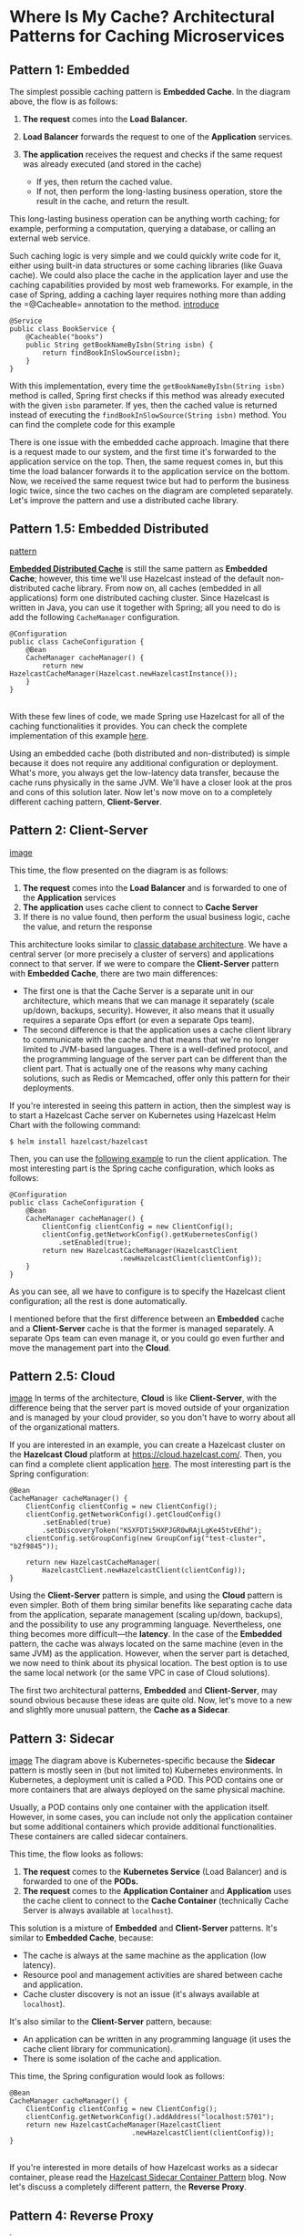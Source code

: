 * Where Is My Cache? Architectural Patterns for Caching Microservices
** Pattern 1: Embedded


The simplest possible caching pattern is *Embedded Cache*. In the
diagram above, the flow is as follows:

1. *The request* comes into the *Load Balancer.*
2. *Load Balancer* forwards the request to one of the *Application*
   services.
3. *The application* receives the request and checks if the same request
   was already executed (and stored in the cache)

   -  If yes, then return the cached value.
   -  If not, then perform the long-lasting business operation, store
      the result in the cache, and return the result.

This long-lasting business operation can be anything worth caching; for
example, performing a computation, querying a database, or calling an
external web service.

Such caching logic is very simple and we could quickly write code for
it, either using built-in data structures or some caching libraries
(like Guava cache). We could also place the cache in the application
layer and use the caching capabilities provided by most web frameworks.
For example, in the case of Spring, adding a caching layer requires
nothing more than adding the =@Cacheable= annotation to the method.
[[file:introduction-1-800x388.png][introduce]]
#+BEGIN_EXAMPLE
    @Service
    public class BookService {
        @Cacheable("books")
        public String getBookNameByIsbn(String isbn) {
            return findBookInSlowSource(isbn);
        }
    }
#+END_EXAMPLE

With this implementation, every time the
=getBookNameByIsbn(String isbn)= method is called, Spring first checks
if this method was already executed with the given =isbn= parameter. If
yes, then the cached value is returned instead of executing the
=findBookInSlowSource(String isbn)= method. You can find the complete
code for this example

There is one issue with the embedded cache approach. Imagine that there
is a request made to our system, and the first time it's forwarded to
the application service on the top. Then, the same request comes in, but
this time the load balancer forwards it to the application service on
the bottom. Now, we received the same request twice but had to perform
the business logic twice, since the two caches on the diagram are
completed separately. Let's improve the pattern and use a distributed
cache library.

** Pattern 1.5: Embedded Distributed

[[file:Pattern-1-1-400x243.png][pattern]]

*[[https://dzone.com/articles/process-caching-vs-distributed][Embedded
Distributed Cache]]* is still the same pattern as *Embedded Cache*;
however, this time we'll use Hazelcast instead of the default
non-distributed cache library. From now on, all caches (embedded in all
applications) form one distributed caching cluster. Since Hazelcast is
written in Java, you can use it together with Spring; all you need to do
is add the following =CacheManager= configuration.

#+BEGIN_EXAMPLE
    @Configuration
    public class CacheConfiguration {
        @Bean
        CacheManager cacheManager() {
            return new HazelcastCacheManager(Hazelcast.newHazelcastInstance());
        }
    }
#+END_EXAMPLE

\\

With these few lines of code, we made Spring use Hazelcast for all of
the caching functionalities it provides. You can check the complete
implementation of this example
[[https://github.com/leszko/caching-patterns/tree/master/src/main/java/com/leszko/cachingpatterns/pattern1plus][here]].

Using an embedded cache (both distributed and non-distributed) is simple
because it does not require any additional configuration or deployment.
What's more, you always get the low-latency data transfer, because the
cache runs physically in the same JVM. We'll have a closer look at the
pros and cons of this solution later. Now let's now move on to a
completely different caching pattern, *Client-Server*.

** Pattern 2: Client-Server
[[file:Pattern-2-1-400x123.png][image]]

This time, the flow presented on the diagram is as follows:

1. *The request* comes into the *Load Balancer* and is forwarded to one
   of the *Application* services
2. *The application* uses cache client to connect to *Cache Server*
3. If there is no value found, then perform the usual business logic,
   cache the value, and return the response

This architecture looks similar to
[[https://dzone.com/articles/big-database-2-database-architecture][classic
database architecture]]. We have a central server (or more precisely a
cluster of servers) and applications connect to that server. If we were
to compare the *Client-Server* pattern with *Embedded Cache*, there are
two main differences:

-  The first one is that the Cache Server is a separate unit in our
   architecture, which means that we can manage it separately (scale
   up/down, backups, security). However, it also means that it usually
   requires a separate Ops effort (or even a separate Ops team).
-  The second difference is that the application uses a cache client
   library to communicate with the cache and that means that we're no
   longer limited to JVM-based languages. There is a well-defined
   protocol, and the programming language of the server part can be
   different than the client part. That is actually one of the reasons
   why many caching solutions, such as Redis or Memcached, offer only
   this pattern for their deployments.

If you're interested in seeing this pattern in action, then the simplest
way is to start a Hazelcast Cache server on Kubernetes using Hazelcast
Helm Chart with the following command:

#+BEGIN_EXAMPLE
    $ helm install hazelcast/hazelcast
#+END_EXAMPLE

Then, you can use the
[[https://github.com/leszko/caching-patterns/tree/master/src/main/java/com/leszko/cachingpatterns/pattern2][following
example]] to run the client application. The most interesting part is
the Spring cache configuration, which looks as follows:

#+BEGIN_EXAMPLE
    @Configuration
    public class CacheConfiguration {
        @Bean
        CacheManager cacheManager() {
            ClientConfig clientConfig = new ClientConfig();
            clientConfig.getNetworkConfig().getKubernetesConfig()
                .setEnabled(true);
            return new HazelcastCacheManager(HazelcastClient
                               .newHazelcastClient(clientConfig));
        }
    }
#+END_EXAMPLE

As you can see, all we have to configure is to specify the Hazelcast
client configuration; all the rest is done automatically.

I mentioned before that the first difference between an *Embedded* cache
and a *Client-Server* cache is that the former is managed separately. A
separate Ops team can even manage it, or you could go even further and
move the management part into the *Cloud*.

** Pattern 2.5: Cloud
[[file:Pattern-2-2-400x124.png][image]]
In terms of the architecture, *Cloud* is like *Client-Server*, with the
difference being that the server part is moved outside of your
organization and is managed by your cloud provider, so you don't have to
worry about all of the organizational matters.

If you are interested in an example, you can create a Hazelcast cluster
on the *Hazelcast Cloud* platform at [[https://cloud.hazelcast.com/]].
Then, you can find a complete client application
[[https://github.com/leszko/caching-patterns/tree/master/src/main/java/com/leszko/cachingpatterns/pattern2plus][here]].
The most interesting part is the Spring configuration:

#+BEGIN_EXAMPLE
    @Bean
    CacheManager cacheManager() {
        ClientConfig clientConfig = new ClientConfig();
        clientConfig.getNetworkConfig().getCloudConfig()
            .setEnabled(true)
            .setDiscoveryToken("KSXFDTi5HXPJGR0wRAjLgKe45tvEEhd");
        clientConfig.setGroupConfig(new GroupConfig("test-cluster", "b2f9845"));

        return new HazelcastCacheManager(
            HazelcastClient.newHazelcastClient(clientConfig));
    }
#+END_EXAMPLE

Using the *Client-Server* pattern is simple, and using the *Cloud*
pattern is even simpler. Both of them bring similar benefits like
separating cache data from the application, separate management (scaling
up/down, backups), and the possibility to use any programming language.
Nevertheless, one thing becomes more difficult---the *latency*. In the
case of the *Embedded* pattern, the cache was always located on the same
machine (even in the same JVM) as the application. However, when the
server part is detached, we now need to think about its physical
location. The best option is to use the same local network (or the same
VPC in case of Cloud solutions).

The first two architectural patterns, *Embedded* and *Client-Server*,
may sound obvious because these ideas are quite old. Now, let's move to
a new and slightly more unusual pattern, the *Cache as a Sidecar*.

** Pattern 3: Sidecar

[[file:Pattern-3-400x207.png][image]]
The diagram above is Kubernetes-specific because the *Sidecar* pattern
is mostly seen in (but not limited to) Kubernetes environments. In
Kubernetes, a deployment unit is called a POD. This POD contains one or
more containers that are always deployed on the same physical machine.

Usually, a POD contains only one container with the application itself.
However, in some cases, you can include not only the application
container but some additional containers which provide additional
functionalities. These containers are called sidecar containers.

This time, the flow looks as follows:

1. *The request* comes to the *Kubernetes Service* (Load Balancer) and
   is forwarded to one of the *PODs.*
2. *The request* comes to the *Application Container* and *Application*
   uses the cache client to connect to the *Cache Container*
   (technically Cache Server is always available at =localhost=).

This solution is a mixture of *Embedded* and *Client-Server* patterns.
It's similar to *Embedded Cache*, because:

-  The cache is always at the same machine as the application (low
   latency).
-  Resource pool and management activities are shared between cache and
   application.
-  Cache cluster discovery is not an issue (it's always available at
   =localhost=).

It's also similar to the *Client-Server* pattern, because:

-  An application can be written in any programming language (it uses
   the cache client library for communication).
-  There is some isolation of the cache and application.

This time, the Spring configuration would look as follows:

#+BEGIN_EXAMPLE
    @Bean
    CacheManager cacheManager() {
        ClientConfig clientConfig = new ClientConfig();
        clientConfig.getNetworkConfig().addAddress("localhost:5701");
        return new HazelcastCacheManager(HazelcastClient
                                  .newHazelcastClient(clientConfig));
    }
#+END_EXAMPLE

\\

If you're interested in more details of how Hazelcast works as a sidecar
container, please read the
[[https://hazelcast.com/blog/hazelcast-sidecar-container-pattern/][Hazelcast
Sidecar Container Pattern]] blog. Now let's discuss a completely
different pattern, the *Reverse Proxy*.

** Pattern 4: Reverse Proxy
[[file:Pattern-4-1-400x154.png][image]]

So far, in each scenario, the application was aware that it uses a
cache. This time, however, we put the caching part in front of the
application, so the flow looks as follows:

1. *The request* comes into the *Load Balancer.*
2. *Load Balancer* checks if such a request is already cached.
3. If yes, then the response is sent back and the request is not
   forwarded to the *Application.*

Such a caching solution is based on the protocol level, so in most
cases, it's based on HTTP, which has some good and bad implications:

-  The good thing is that you can specify the caching layer as a
   configuration, so you don't need to change any code in your
   application.
-  The bad thing is that you cannot use any application-based code to
   invalidate the cache, so the invalidation must be based on timeouts
   (and standard HTTP TTL, ETag, etc.).

*NGINX* provides a mature reverse proxy caching solution; however, data
kept in its cache is not distributed, not highly available, and the data
is stored on disk.

One improvement we could do to the *Reverse Proxy* pattern is to inject
the HTTP Reverse Proxy as a sidecar. Here's how you can do it:

** Pattern 4.5: Reverse Proxy Sidecar
[[file:Pattern-4-2-400x213.png][image]]
Again, when it comes to the sidecar, the diagram is limited to the
Kubernetes environment. The flow looks as follows:

1. *The request* comes into the *Kubernetes Service* (Load Balancer) and
   is forwarded to one of the *PODs.*
2. Inside the *POD*, it's the *Reverse Proxy Cache Container* (not
   *Application Container*) that receives the *Request.*
3. *Reverse Proxy Cache Container* checks if such a request is already
   cached.
4. If yes, then it sends the cached response (and does not even forward
   the *Request* to *Application Container*).

*Application Container* is not even aware that the cache exists. Think
about the microservice system presented at the beginning of this blog
post. With this pattern, we could look at the whole system and specify
(in the Kubernetes configuration file) that =Service 2 v1= and
=Service 1= should be cached.

[[file:Pattern-4-2-2-400x198.png][image]]
The whole idea of changing the system in a declarative manner (without
modifying the source code of each service) is very similar to the
concept of *Istio* (and *Service Mesh* in general). Nevertheless, at the
time of this writing, *Istio* does not provide caching functionality.

What's more, at the moment, there is no mature *HTTP Reverse Proxy Cache
Sidecar* solution at all; however, I believe it will become more and
more popular since a few projects are already actively working on some
stable implementations. If you're interested in the experimental
version, check out
[[https://github.com/leszko/caching-injector][Hazelcast PoC of HTTP
Reverse Proxy Sidecar caching]].

** Pros and Cons

We mentioned a lot of caching patterns that you can use in your
microservice system.

Here's a handy list of the pros and cons of one table.

|                             | *Pros*                                                  | *Cons*                                                       |
| *Embedded (Distributed)*    | Simple configuration and deployment                     | Not flexible management (scaling, backup)                    |
|                             | Low-latency data access                                 | Limited to JVM-based applications                            |
|                             |                                                         |                                                              |
|                             | No separate Ops effort needed                           | Data collocated with applications                            |
| *Client-Server (Cloud)*     | Data separate from applications                         | Separate Ops effort                                          |
|                             | Separate management (scaling, backup)                   | Higher latency                                               |
|                             |                                                         |                                                              |
|                             | Programming-language agnostic                           | Server network requires adjustment (same region, same VPC)   |
| *Sidecar*                   | Simple configuration                                    | Limited to container-based environments                      |
|                             | Programming-language agnostic                           | Not flexible management (scaling, backup)                    |
|                             |                                                         |                                                              |
|                             | Low latency                                             | Data collocated with application PODs                        |
|                             |                                                         |                                                              |
|                             | Some isolation of data and applications                 |                                                              |
| *Reverse Proxy (Sidecar)*   | Configuration-based (no need to change applications)    | Difficult cache invalidation                                 |
|                             | Programming-language agnostic                           | No mature solutions yet                                      |
|                             |                                                         |                                                              |
|                             | Consistent with containers and the microservice world   | Protocol-based (e.g., works only with HTTP)                  |

** Conclusion

In the microservice world, there are many ways in which you can
configure the cache in your system. As a rule of thumb, you should use
caching only in one place. That means that you should never combine the
patterns and cache in multiple layers at the same time (such as in both
the HTTP and the application levels).

Such an approach could lead to even more problems with cache
invalidation and would make your system error-prone and difficult to
debug. If you use caching in one place, then it's your choice as to
which pattern to use. The most conservative approach is the good old
*Client-Server* (or *Cloud*) pattern; however, I believe that the future
lies in the declarative-style *HTTP Reverse Proxy Cache* injection. You
will probably hear about it more and more in the coming months.

\\

** article  refered form
[[https://dzone.com/articles/where-is-my-cache-architectural-patterns-for-cachi?edition%3D521353&utm_source%3DWeekly%2520Digest&utm_medium%3Demail&utm_campaign%3DWeekly%2520Digest%25202019-10-02][where is ny cache]]
